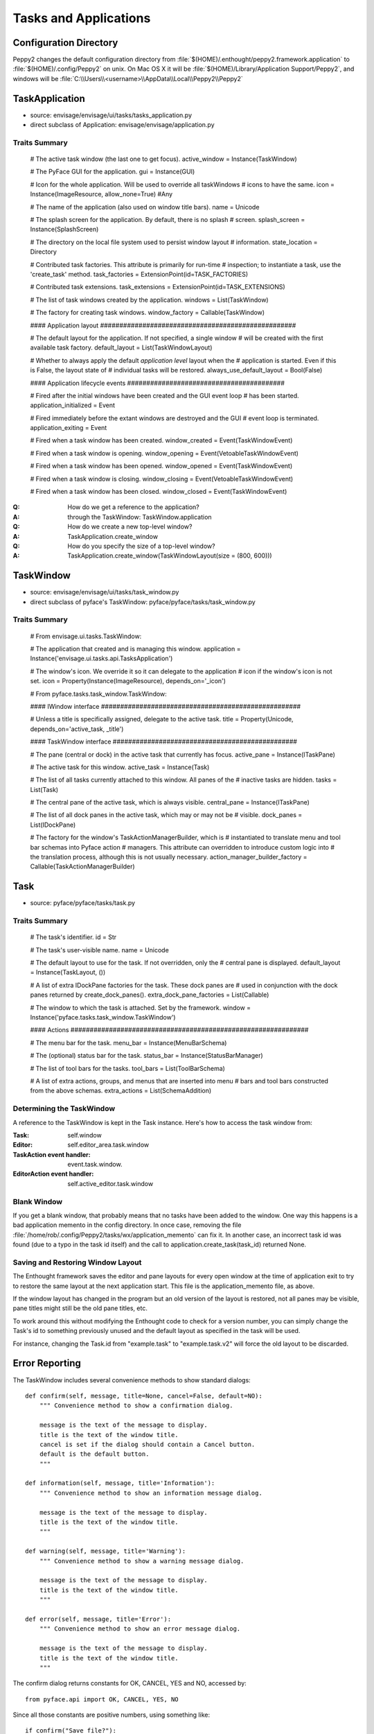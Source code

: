 ======================
Tasks and Applications
======================


Configuration Directory
=======================

Peppy2 changes the default configuration directory from
:file:`$(HOME)/.enthought/peppy2.framework.application` to
:file:`$(HOME)/.config/Peppy2` on unix. On Mac OS X it will be :file:`$(HOME)/Library/Application Support/Peppy2`, and windows will be :file:`C:\\Users\\<username>\\AppData\\Local\\Peppy2\\Peppy2`

TaskApplication
===============

* source: envisage/envisage/ui/tasks/tasks_application.py
* direct subclass of Application: envisage/envisage/application.py

Traits Summary
--------------

    # The active task window (the last one to get focus).
    active_window = Instance(TaskWindow)

    # The PyFace GUI for the application.
    gui = Instance(GUI)

    # Icon for the whole application. Will be used to override all taskWindows 
    # icons to have the same.
    icon = Instance(ImageResource, allow_none=True) #Any

    # The name of the application (also used on window title bars).
    name = Unicode

    # The splash screen for the application. By default, there is no splash
    # screen.
    splash_screen = Instance(SplashScreen)

    # The directory on the local file system used to persist window layout
    # information.
    state_location = Directory

    # Contributed task factories. This attribute is primarily for run-time
    # inspection; to instantiate a task, use the 'create_task' method.
    task_factories = ExtensionPoint(id=TASK_FACTORIES)

    # Contributed task extensions.
    task_extensions = ExtensionPoint(id=TASK_EXTENSIONS)

    # The list of task windows created by the application.
    windows = List(TaskWindow)

    # The factory for creating task windows.
    window_factory = Callable(TaskWindow)

    #### Application layout ###################################################

    # The default layout for the application. If not specified, a single window
    # will be created with the first available task factory.
    default_layout = List(TaskWindowLayout)

    # Whether to always apply the default *application level* layout when the
    # application is started. Even if this is False, the layout state of
    # individual tasks will be restored.
    always_use_default_layout = Bool(False)

    #### Application lifecycle events #########################################

    # Fired after the initial windows have been created and the GUI event loop
    # has been started.
    application_initialized = Event

    # Fired immediately before the extant windows are destroyed and the GUI
    # event loop is terminated.
    application_exiting = Event

    # Fired when a task window has been created.
    window_created = Event(TaskWindowEvent)

    # Fired when a task window is opening.
    window_opening = Event(VetoableTaskWindowEvent)

    # Fired when a task window has been opened.
    window_opened = Event(TaskWindowEvent)

    # Fired when a task window is closing.
    window_closing = Event(VetoableTaskWindowEvent)

    # Fired when a task window has been closed.
    window_closed = Event(TaskWindowEvent)


:Q: How do we get a reference to the application?
:A: through the TaskWindow: TaskWindow.application

:Q: How do we create a new top-level window?
:A: TaskApplication.create_window

:Q: How do you specify the size of a top-level window?
:A: TaskApplication.create_window(TaskWindowLayout(size = (800, 600)))


TaskWindow
==========

* source: envisage/envisage/ui/tasks/task_window.py
* direct subclass of pyface's TaskWindow: pyface/pyface/tasks/task_window.py

Traits Summary
--------------

    # From envisage.ui.tasks.TaskWindow:
    
    # The application that created and is managing this window.
    application = Instance('envisage.ui.tasks.api.TasksApplication')

    # The window's icon.  We override it so it can delegate to the application
    # icon if the window's icon is not set.
    icon = Property(Instance(ImageResource), depends_on='_icon')

    # From pyface.tasks.task_window.TaskWindow:

    #### IWindow interface ####################################################

    # Unless a title is specifically assigned, delegate to the active task.
    title = Property(Unicode, depends_on='active_task, _title')

    #### TaskWindow interface ################################################

    # The pane (central or dock) in the active task that currently has focus.
    active_pane = Instance(ITaskPane)

    # The active task for this window.
    active_task = Instance(Task)

    # The list of all tasks currently attached to this window. All panes of the
    # inactive tasks are hidden.
    tasks = List(Task)

    # The central pane of the active task, which is always visible.
    central_pane = Instance(ITaskPane)

    # The list of all dock panes in the active task, which may or may not be
    # visible.
    dock_panes = List(IDockPane)

    # The factory for the window's TaskActionManagerBuilder, which is
    # instantiated to translate menu and tool bar schemas into Pyface action
    # managers. This attribute can overridden to introduce custom logic into
    # the translation process, although this is not usually necessary.
    action_manager_builder_factory = Callable(TaskActionManagerBuilder)

Task
====

* source: pyface/pyface/tasks/task.py

Traits Summary
--------------

    # The task's identifier.
    id = Str

    # The task's user-visible name.
    name = Unicode

    # The default layout to use for the task. If not overridden, only the
    # central pane is displayed.
    default_layout = Instance(TaskLayout, ())

    # A list of extra IDockPane factories for the task. These dock panes are
    # used in conjunction with the dock panes returned by create_dock_panes().
    extra_dock_pane_factories = List(Callable)

    # The window to which the task is attached. Set by the framework.
    window = Instance('pyface.tasks.task_window.TaskWindow')

    #### Actions ##############################################################

    # The menu bar for the task.
    menu_bar = Instance(MenuBarSchema)

    # The (optional) status bar for the task.
    status_bar = Instance(StatusBarManager)

    # The list of tool bars for the tasks.
    tool_bars = List(ToolBarSchema)

    # A list of extra actions, groups, and menus that are inserted into menu
    # bars and tool bars constructed from the above schemas.
    extra_actions = List(SchemaAddition)

Determining the TaskWindow
--------------------------

A reference to the TaskWindow is kept in the Task instance.  Here's how to
access the task window from:

:Task: self.window
:Editor: self.editor_area.task.window
:TaskAction event handler: event.task.window.
:EditorAction event handler: self.active_editor.task.window

Blank Window
------------

If you get a blank window, that probably means that no tasks have
been added to the window.  One way this happens is a bad application
memento in the config directory.  In once case, removing the file
:file:`/home/rob/.config/Peppy2/tasks/wx/application_memento` can fix it.  In
another case, an incorrect task id was found (due to a typo in the task id
itself) and the call to application.create_task(task_id) returned None.

Saving and Restoring Window Layout
----------------------------------

The Enthought framework saves the editor and pane layouts for every open window
at the time of application exit to try to restore the same layout at the next
application start.  This file is the application_memento file, as above.

If the window layout has changed in the program but an old version of the
layout is restored, not all panes may be visible, pane titles might still be
the old pane titles, etc.

To work around this without modifying the Enthought code to check for a version
number, you can simply change the Task's id to something previously unused and
the default layout as specified in the task will be used.

For instance, changing the Task.id from "example.task" to "example.task.v2"
will force the old layout to be discarded.


Error Reporting
===============

The TaskWindow includes several convenience methods to show standard dialogs::

    def confirm(self, message, title=None, cancel=False, default=NO):
        """ Convenience method to show a confirmation dialog.

        message is the text of the message to display.
        title is the text of the window title.
        cancel is set if the dialog should contain a Cancel button.
        default is the default button.
        """

    def information(self, message, title='Information'):
        """ Convenience method to show an information message dialog.

        message is the text of the message to display.
        title is the text of the window title.
        """

    def warning(self, message, title='Warning'):
        """ Convenience method to show a warning message dialog.

        message is the text of the message to display.
        title is the text of the window title.
        """

    def error(self, message, title='Error'):
        """ Convenience method to show an error message dialog.

        message is the text of the message to display.
        title is the text of the window title.
        """

The confirm dialog returns constants for OK, CANCEL, YES and NO, accessed by::

    from pyface.api import OK, CANCEL, YES, NO

Since all those constants are positive numbers, using something like::

    if confirm("Save file?"):
        save()

will not work as expected.  Instead, use::

    if confirm("Save file?") == YES:
        save()
